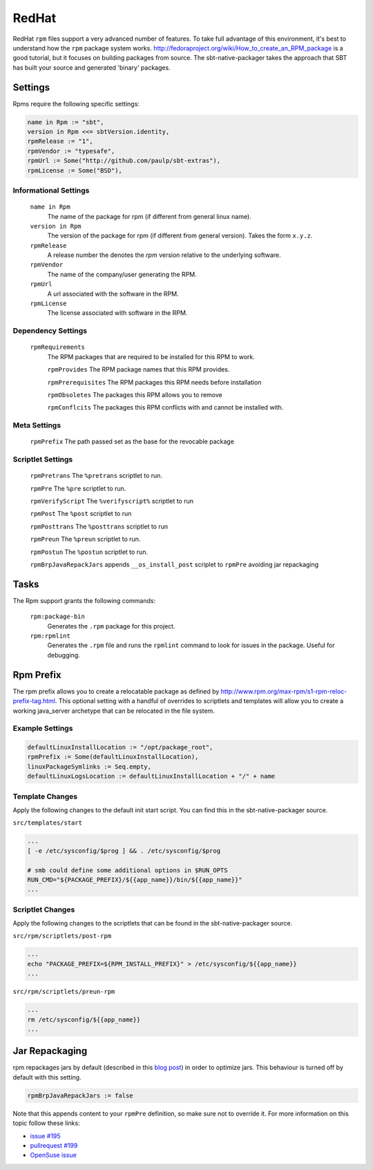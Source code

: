 RedHat
======

RedHat ``rpm`` files support a very advanced number of features.  To take full advantage of this environment, it's best to understand how the ``rpm`` package system works.  http://fedoraproject.org/wiki/How_to_create_an_RPM_package is a good tutorial, but it focuses on building packages from source.   The sbt-native-packager takes the approach that SBT has built your source and generated 'binary' packages.

Settings
--------

Rpms require the following specific settings:

.. code-block:: scala

    name in Rpm := "sbt",
    version in Rpm <<= sbtVersion.identity,
    rpmRelease := "1",
    rpmVendor := "typesafe",
    rpmUrl := Some("http://github.com/paulp/sbt-extras"),
    rpmLicense := Some("BSD"),


Informational Settings
~~~~~~~~~~~~~~~~~~~~~~

  ``name in Rpm``
    The name of the package for rpm (if different from general linux name).

  ``version in Rpm``
    The version of the package for rpm (if different from general version).  Takes the form ``x.y.z``.

  ``rpmRelease``
    A release number the denotes the `rpm` version relative to the underlying software.

  ``rpmVendor``
    The name of the company/user generating the RPM.

  ``rpmUrl``
    A url associated with the software in the RPM.

  ``rpmLicense``
    The license associated with software in the RPM.

Dependency Settings
~~~~~~~~~~~~~~~~~~~

  ``rpmRequirements``
    The RPM packages that are required to be installed for this RPM to work.
    
    ``rpmProvides``
    The RPM package names that this RPM provides.
    
    ``rpmPrerequisites``
    The RPM packages this RPM needs before installation
    
    ``rpmObsoletes``
    The packages this RPM allows you to remove
    
    ``rpmConflcits``
    The packages this RPM conflicts with and cannot be installed with.

Meta Settings
~~~~~~~~~~~~~

    ``rpmPrefix``
    The path passed set as the base for the revocable package


Scriptlet Settings
~~~~~~~~~~~~~~~~~~
    
    ``rpmPretrans`` 
    The ``%pretrans`` scriptlet to run.
    
    ``rpmPre``
    The ``%pre`` scriptlet to run.
    
    ``rpmVerifyScript``
    The ``%verifyscript%`` scriptlet to run
    
    ``rpmPost``
    The ``%post`` scriptlet to run
    
    ``rpmPosttrans``
    The ``%posttrans`` scriptlet to run
    
    ``rpmPreun``
    The ``%preun`` scriptlet to run.
    
    ``rpmPostun``
    The ``%postun`` scriptlet to run.
    
    ``rpmBrpJavaRepackJars``
    appends ``__os_install_post`` scriplet to ``rpmPre`` avoiding jar repackaging


Tasks
-----

The Rpm support grants the following commands:

  ``rpm:package-bin``
    Generates the ``.rpm`` package for this project.

  ``rpm:rpmlint``
    Generates the ``.rpm`` file and runs the ``rpmlint`` command to look for issues in the package.  Useful for debugging.


Rpm Prefix
----------
The rpm prefix allows you to create a relocatable package as defined by http://www.rpm.org/max-rpm/s1-rpm-reloc-prefix-tag.html.  This optional setting with a handful of overrides to scriptlets and templates will allow you to create a working java_server archetype that can be relocated in the file system.  

Example Settings
~~~~~~~~~~~~~~~~~~

.. code-block:: scala

    defaultLinuxInstallLocation := "/opt/package_root",
    rpmPrefix := Some(defaultLinuxInstallLocation),
    linuxPackageSymlinks := Seq.empty,
    defaultLinuxLogsLocation := defaultLinuxInstallLocation + "/" + name
  

Template Changes
~~~~~~~~~~~~~~~~~~
Apply the following changes to the default init start script.  You can find this in the sbt-native-packager source.


``src/templates/start``

.. code-block:: bash
    
    ...
    [ -e /etc/sysconfig/$prog ] && . /etc/sysconfig/$prog
 
    # smb could define some additional options in $RUN_OPTS
    RUN_CMD="${PACKAGE_PREFIX}/${{app_name}}/bin/${{app_name}}"
    ...



Scriptlet Changes
~~~~~~~~~~~~~~~~~~
Apply the following changes to the scriptlets that can be found in the sbt-native-packager source.

``src/rpm/scriptlets/post-rpm``

.. code-block:: bash

    ...
    echo "PACKAGE_PREFIX=${RPM_INSTALL_PREFIX}" > /etc/sysconfig/${{app_name}}
    ...

``src/rpm/scriptlets/preun-rpm``

.. code-block:: bash

    ...
    rm /etc/sysconfig/${{app_name}}
    ...


    
Jar Repackaging
---------------

rpm repackages jars by default (described in this `blog post`_) in order to optimize jars.
This behaviour is turned off by default with this setting.

.. code-block:: scala

    rpmBrpJavaRepackJars := false
    
Note that this appends content to your ``rpmPre`` definition, so make sure not to override it.
For more information on this topic follow these links:

* `issue #195`_
* `pullrequest #199`_
* `OpenSuse issue`_

  .. _blog post: http://swaeku.github.io/blog/2013/08/05/how-to-disable-brp-java-repack-jars-during-rpm-build
  .. _issue #195: https://github.com/sbt/sbt-native-packager/issues/195
  .. _pullrequest #199: https://github.com/sbt/sbt-native-packager/pull/199
  .. _OpenSuse issue: https://github.com/sbt/sbt-native-packager/issues/215
  
